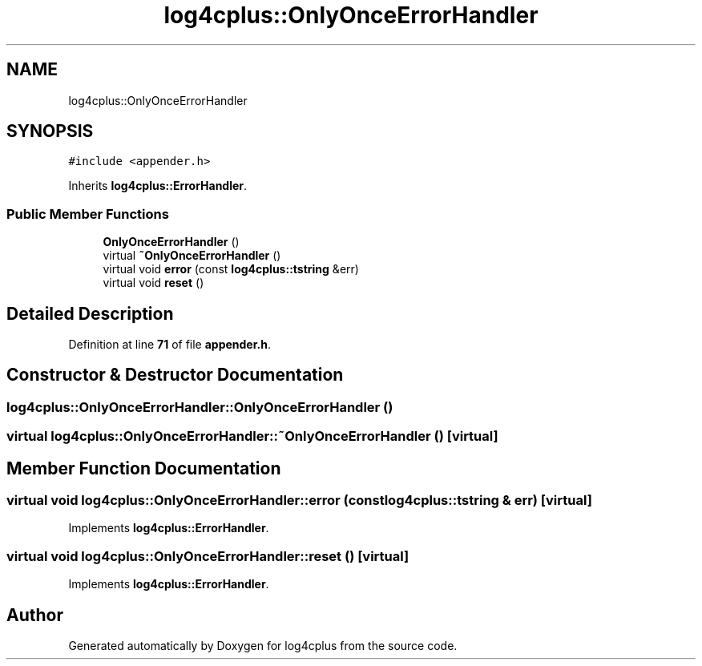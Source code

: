 .TH "log4cplus::OnlyOnceErrorHandler" 3 "Fri Sep 20 2024" "Version 2.1.0" "log4cplus" \" -*- nroff -*-
.ad l
.nh
.SH NAME
log4cplus::OnlyOnceErrorHandler
.SH SYNOPSIS
.br
.PP
.PP
\fC#include <appender\&.h>\fP
.PP
Inherits \fBlog4cplus::ErrorHandler\fP\&.
.SS "Public Member Functions"

.in +1c
.ti -1c
.RI "\fBOnlyOnceErrorHandler\fP ()"
.br
.ti -1c
.RI "virtual \fB~OnlyOnceErrorHandler\fP ()"
.br
.ti -1c
.RI "virtual void \fBerror\fP (const \fBlog4cplus::tstring\fP &err)"
.br
.ti -1c
.RI "virtual void \fBreset\fP ()"
.br
.in -1c
.SH "Detailed Description"
.PP 
Definition at line \fB71\fP of file \fBappender\&.h\fP\&.
.SH "Constructor & Destructor Documentation"
.PP 
.SS "log4cplus::OnlyOnceErrorHandler::OnlyOnceErrorHandler ()"

.SS "virtual log4cplus::OnlyOnceErrorHandler::~OnlyOnceErrorHandler ()\fC [virtual]\fP"

.SH "Member Function Documentation"
.PP 
.SS "virtual void log4cplus::OnlyOnceErrorHandler::error (const \fBlog4cplus::tstring\fP & err)\fC [virtual]\fP"

.PP
Implements \fBlog4cplus::ErrorHandler\fP\&.
.SS "virtual void log4cplus::OnlyOnceErrorHandler::reset ()\fC [virtual]\fP"

.PP
Implements \fBlog4cplus::ErrorHandler\fP\&.

.SH "Author"
.PP 
Generated automatically by Doxygen for log4cplus from the source code\&.
